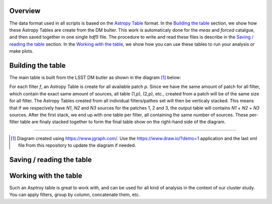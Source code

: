 Overview
--------

The data format used in all scripts is based on the `Astropy Table
<http://docs.astropy.org/en/stable/table/>`_ format. In the `Building
the table`_ section, we show how these Astropy Tables are create from
the DM bulter. This work is automaticaly done for the `meas` and
`forced` catalgue, and then saved together in one single `hdf5`
file. The procedure to write and read these files is describe in the
`Saving / reading the table`_ section. In the `Working with the
table`_, we show how you can use these tables to run your analysis or
make plots.


Building the table
------------------

The main table is
built from the LSST DM butler as shown in the diagram [#]_ below:

.. image:: https://cdn.rawgit.com/nicolaschotard/Clusters/master/docs/source/_static/data-table-1.1.svg
   :scale: 100 %
   :alt: Data table construction
   :align: center

For each filter `f`, an Astropy Table is create for all available
patch `p`. Since we have the same amount of patch for all filter,
which contain the exact same amount of sources, all table (1,p),
(2,p), etc., created from a patch will be of the same size for all
filter. The Astropy Tables created from all individual filters/pathes
set will then be verticaly stacked. This means that if we respecively
have `N1`, `N2` and `N3` sources for the patches 1, 2 and 3, the
output table will contains `N1` + `N2` + `N3` sources. After the first
stack, we end up with one table per filter, all containing the same
number of sources. These per-filter table are finaly stacked together
to form the final table show on the right-hand side of the diagram.

--------

.. [#] Diagram created using https://www.jgraph.com/. Use the
       https://www.draw.io/?demo=1 application and the last xml file
       from this repository to update the diagram if needed.

Saving / reading the table
--------------------------

Working with the table
----------------------

Such an Asptroy table is great to work with, and can be used for all
kind of analysis in the context of our cluster study. You can apply
filters, group by column, concatenate them, etc.
